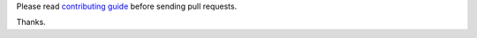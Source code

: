 Please read `contributing guide <https://docs.hunter.sh/en/latest/contributing.html>`__ before sending pull requests.

Thanks.
